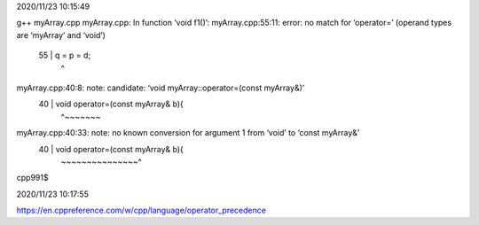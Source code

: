 2020/11/23 10:15:49

g++ myArray.cpp 
myArray.cpp: In function ‘void f1()’:
myArray.cpp:55:11: error: no match for ‘operator=’ (operand types are ‘myArray’ and ‘void’)
   55 |   q = p = d;
      |           ^
myArray.cpp:40:8: note: candidate: ‘void myArray::operator=(const myArray&)’
   40 |   void operator=(const myArray& b){
      |        ^~~~~~~~
myArray.cpp:40:33: note:   no known conversion for argument 1 from ‘void’ to ‘const myArray&’
   40 |   void operator=(const myArray& b){
      |                  ~~~~~~~~~~~~~~~^
cpp991$ 

2020/11/23 10:17:55

https://en.cppreference.com/w/cpp/language/operator_precedence

